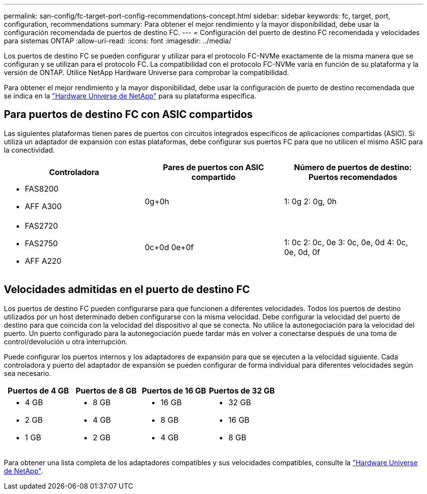 ---
permalink: san-config/fc-target-port-config-recommendations-concept.html 
sidebar: sidebar 
keywords: fc, target, port, configuration, recommendations 
summary: Para obtener el mejor rendimiento y la mayor disponibilidad, debe usar la configuración recomendada de puertos de destino FC. 
---
= Configuración del puerto de destino FC recomendada y velocidades para sistemas ONTAP
:allow-uri-read: 
:icons: font
:imagesdir: ../media/


[role="lead"]
Los puertos de destino FC se pueden configurar y utilizar para el protocolo FC-NVMe exactamente de la misma manera que se configuran y se utilizan para el protocolo FC. La compatibilidad con el protocolo FC-NVMe varía en función de su plataforma y la versión de ONTAP. Utilice NetApp Hardware Universe para comprobar la compatibilidad.

Para obtener el mejor rendimiento y la mayor disponibilidad, debe usar la configuración de puerto de destino recomendada que se indica en la https://hwu.netapp.com["Hardware Universe de NetApp"^] para su plataforma específica.



== Para puertos de destino FC con ASIC compartidos

Las siguientes plataformas tienen pares de puertos con circuitos integrados específicos de aplicaciones compartidas (ASIC). Si utiliza un adaptador de expansión con estas plataformas, debe configurar sus puertos FC para que no utilicen el mismo ASIC para la conectividad.

[cols="3*"]
|===
| Controladora | Pares de puertos con ASIC compartido | Número de puertos de destino: Puertos recomendados 


 a| 
* FAS8200
* AFF A300

 a| 
0g+0h
 a| 
1: 0g 2: 0g, 0h



 a| 
* FAS2720
* FAS2750
* AFF A220

 a| 
0c+0d 0e+0f
 a| 
1: 0c 2: 0c, 0e 3: 0c, 0e, 0d 4: 0c, 0e, 0d, 0f

|===


== Velocidades admitidas en el puerto de destino FC

Los puertos de destino FC pueden configurarse para que funcionen a diferentes velocidades. Todos los puertos de destino utilizados por un host determinado deben configurarse con la misma velocidad. Debe configurar la velocidad del puerto de destino para que coincida con la velocidad del dispositivo al que se conecta. No utilice la autonegociación para la velocidad del puerto. Un puerto configurado para la autonegociación puede tardar más en volver a conectarse después de una toma de control/devolución u otra interrupción.

Puede configurar los puertos internos y los adaptadores de expansión para que se ejecuten a la velocidad siguiente. Cada controladora y puerto del adaptador de expansión se pueden configurar de forma individual para diferentes velocidades según sea necesario.

[cols="4*"]
|===
| Puertos de 4 GB | Puertos de 8 GB | Puertos de 16 GB | Puertos de 32 GB 


 a| 
* 4 GB
* 2 GB
* 1 GB

 a| 
* 8 GB
* 4 GB
* 2 GB

 a| 
* 16 GB
* 8 GB
* 4 GB

 a| 
* 32 GB
* 16 GB
* 8 GB


|===
Para obtener una lista completa de los adaptadores compatibles y sus velocidades compatibles, consulte la https://hwu.netapp.com["Hardware Universe de NetApp"^].
